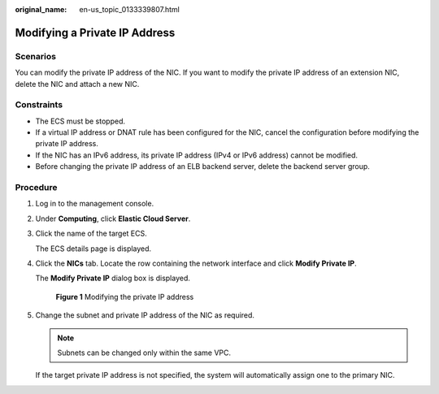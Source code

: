 :original_name: en-us_topic_0133339807.html

.. _en-us_topic_0133339807:

Modifying a Private IP Address
==============================

Scenarios
---------

You can modify the private IP address of the NIC. If you want to modify the private IP address of an extension NIC, delete the NIC and attach a new NIC.

Constraints
-----------

-  The ECS must be stopped.
-  If a virtual IP address or DNAT rule has been configured for the NIC, cancel the configuration before modifying the private IP address.
-  If the NIC has an IPv6 address, its private IP address (IPv4 or IPv6 address) cannot be modified.
-  Before changing the private IP address of an ELB backend server, delete the backend server group.

Procedure
---------

#. Log in to the management console.

#. Under **Computing**, click **Elastic Cloud Server**.

#. Click the name of the target ECS.

   The ECS details page is displayed.

#. Click the **NICs** tab. Locate the row containing the network interface and click **Modify Private IP**.

   The **Modify Private IP** dialog box is displayed.


   .. figure:: /_static/images/en-us_image_0000001707364141.png
      :alt: **Figure 1** Modifying the private IP address

      **Figure 1** Modifying the private IP address

#. Change the subnet and private IP address of the NIC as required.

   .. note::

      Subnets can be changed only within the same VPC.

   If the target private IP address is not specified, the system will automatically assign one to the primary NIC.
